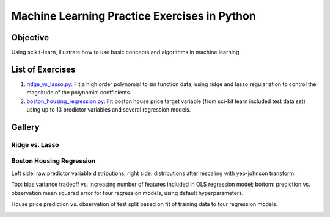 Machine Learning Practice Exercises in Python
=============================================

Objective
---------

Using scikit-learn, illustrate how to use basic concepts and algorithms in machine learning.


List of Exercises
-----------------

1. `ridge_vs_lasso.py <ridge_vs_lasso.py>`_: Fit a high order polynomial to sin function data, using ridge and lasso regulariztion to control the magnitude of the polynomial coefficients.
2. `boston_housing_regression.py <boston_housing_regression.py>`_: Fit boston house price target variable (from sci-kit learn included test data set) using up to 13 predictor variables and several regression models.

Gallery
-------

Ridge vs. Lasso
^^^^^^^^^^^^^^^

.. image:: figures/ridge_vs_lasso.png

Boston Housing Regression
^^^^^^^^^^^^^^^^^^^^^^^^^

Left side: raw predictor variable distributions; right side: distributions after rescaling with yeo-johnson transform.

.. image:: figures/feat_dist_raw_vs_transformed.png

Top: bias variance tradeoff vs. increasing number of features included in OLS regression model; bottom: prediction vs. observation mean squared error for four regression models, using default hyperparameters.

.. image:: figures/prediction_mean_squared_error.png

House price prediction vs. observation of test split based on fit of training data to four regression models.

.. image:: figures/tgt_pred_vs_obs.png
